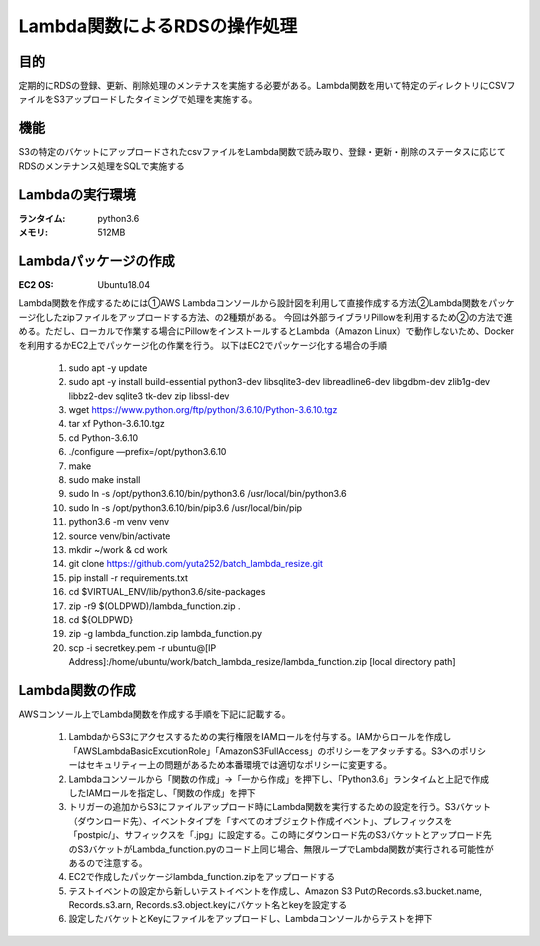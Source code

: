 ===============================================
Lambda関数によるRDSの操作処理
===============================================

目的
=====
定期的にRDSの登録、更新、削除処理のメンテナスを実施する必要がある。Lambda関数を用いて特定のディレクトリにCSVファイルをS3アップロードしたタイミングで処理を実施する。

機能
====
S3の特定のバケットにアップロードされたcsvファイルをLambda関数で読み取り、登録・更新・削除のステータスに応じてRDSのメンテナンス処理をSQLで実施する

Lambdaの実行環境
==============
:ランタイム:    python3.6
:メモリ:       512MB


Lambdaパッケージの作成
===================
:EC2 OS:      Ubuntu18.04


Lambda関数を作成するためには①AWS Lambdaコンソールから設計図を利用して直接作成する方法②Lambda関数をパッケージ化したzipファイルをアップロードする方法、の2種類がある。
今回は外部ライブラリPillowを利用するため②の方法で進める。ただし、ローカルで作業する場合にPillowをインストールするとLambda（Amazon Linux）で動作しないため、Dockerを利用するかEC2上でパッケージ化の作業を行う。
以下はEC2でパッケージ化する場合の手順


    #. sudo apt -y update
    #. sudo apt -y install build-essential python3-dev libsqlite3-dev libreadline6-dev libgdbm-dev zlib1g-dev libbz2-dev sqlite3 tk-dev zip libssl-dev
    #. wget https://www.python.org/ftp/python/3.6.10/Python-3.6.10.tgz
    #. tar xf Python-3.6.10.tgz
    #. cd Python-3.6.10
    #. ./configure —prefix=/opt/python3.6.10
    #. make
    #. sudo make install
    #. sudo ln -s /opt/python3.6.10/bin/python3.6 /usr/local/bin/python3.6
    #. sudo ln -s /opt/python3.6.10/bin/pip3.6 /usr/local/bin/pip
    #. python3.6 -m venv venv
    #. source venv/bin/activate
    #. mkdir ~/work & cd work
    #. git clone https://github.com/yuta252/batch_lambda_resize.git
    #. pip install -r requirements.txt
    #. cd $VIRTUAL_ENV/lib/python3.6/site-packages
    #. zip -r9 $(OLDPWD)/lambda_function.zip .
    #. cd ${OLDPWD}
    #. zip -g lambda_function.zip lambda_function.py
    #. scp -i secretkey.pem -r ubuntu@[IP Address]:/home/ubuntu/work/batch_lambda_resize/lambda_function.zip [local directory path]



Lambda関数の作成
===============
AWSコンソール上でLambda関数を作成する手順を下記に記載する。

    #. LambdaからS3にアクセスするための実行権限をIAMロールを付与する。IAMからロールを作成し「AWSLambdaBasicExcutionRole」「AmazonS3FullAccess」のポリシーをアタッチする。S3へのポリシーはセキュリティー上の問題があるため本番環境では適切なポリシーに変更する。
    #. Lambdaコンソールから「関数の作成」→「一から作成」を押下し、「Python3.6」ランタイムと上記で作成したIAMロールを指定し、「関数の作成」を押下
    #. トリガーの追加からS3にファイルアップロード時にLambda関数を実行するための設定を行う。S3バケット（ダウンロード先）、イベントタイプを「すべてのオブジェクト作成イベント」、プレフィックスを「postpic/」、サフィックスを「.jpg」に設定する。この時にダウンロード先のS3バケットとアップロード先のS3バケットがLambda_function.pyのコード上同じ場合、無限ループでLambda関数が実行される可能性があるので注意する。
    #. EC2で作成したパッケージlambda_function.zipをアップロードする
    #. テストイベントの設定から新しいテストイベントを作成し、Amazon S3 PutのRecords.s3.bucket.name, Records.s3.arn, Records.s3.object.keyにバケット名とkeyを設定する
    #. 設定したバケットとKeyにファイルをアップロードし、Lambdaコンソールからテストを押下